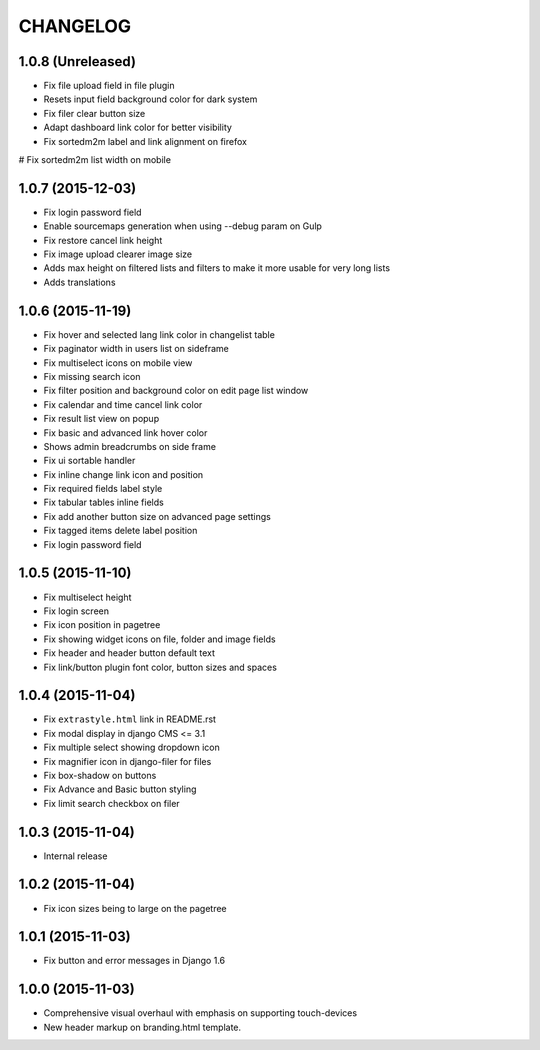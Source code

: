 CHANGELOG
=========

1.0.8 (Unreleased)
------------------

* Fix file upload field in file plugin
* Resets input field background color for dark system
* Fix filer clear button size
* Adapt dashboard link color for better visibility
* Fix sortedm2m label and link alignment on firefox
# Fix sortedm2m list width on mobile

1.0.7 (2015-12-03)
------------------

* Fix login password field
* Enable sourcemaps generation when using --debug param on Gulp
* Fix restore cancel link height
* Fix image upload clearer image size
* Adds max height on filtered lists and filters to make it more usable for very long lists
* Adds translations

1.0.6 (2015-11-19)
------------------

* Fix hover and selected lang link color in changelist table
* Fix paginator width in users list on sideframe
* Fix multiselect icons on mobile view
* Fix missing search icon
* Fix filter position and background color on edit page list window
* Fix calendar and time cancel link color
* Fix result list view on popup
* Fix basic and advanced link hover color
* Shows admin breadcrumbs on side frame
* Fix ui sortable handler
* Fix inline change link icon and position
* Fix required fields label style
* Fix tabular tables inline fields
* Fix add another button size on advanced page settings
* Fix tagged items delete label position
* Fix login password field

1.0.5 (2015-11-10)
------------------

* Fix multiselect height
* Fix login screen
* Fix icon position in pagetree
* Fix showing widget icons on file, folder and image fields
* Fix header and header button default text
* Fix link/button plugin font color, button sizes and spaces

1.0.4 (2015-11-04)
------------------

* Fix ``extrastyle.html`` link in README.rst
* Fix modal display in django CMS <= 3.1
* Fix multiple select showing dropdown icon
* Fix magnifier icon in django-filer for files
* Fix box-shadow on buttons
* Fix Advance and Basic button styling
* Fix limit search checkbox on filer

1.0.3 (2015-11-04)
------------------

* Internal release

1.0.2 (2015-11-04)
------------------

* Fix icon sizes being to large on the pagetree

1.0.1 (2015-11-03)
------------------

* Fix button and error messages in Django 1.6

1.0.0 (2015-11-03)
------------------

* Comprehensive visual overhaul with emphasis on supporting touch-devices
* New header markup on branding.html template.

